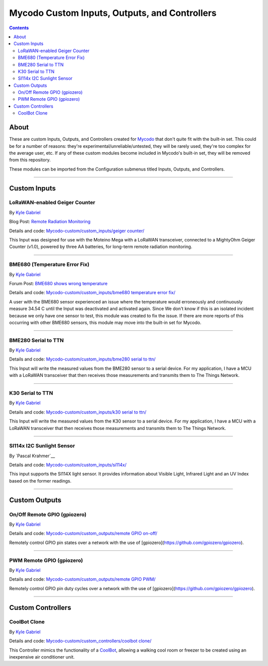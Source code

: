 ----------------------------------------------
Mycodo Custom Inputs, Outputs, and Controllers
----------------------------------------------

.. contents::
    :depth: 3

About
=====

These are custom Inputs, Outputs, and Controllers created for `Mycodo <https://github.com/kizniche/Mycodo>`__ that don't quite fit with the built-in set. This could be for a number of reasons: they're experimental/unreliable/untested, they will be rarely used, they're too complex for the average user, etc. If any of these custom modules become included in Mycodo's built-in set, they will be removed from this repository.

These modules can be imported from the Configuration submenus titled Inputs, Outputs, and Controllers.

--------------

Custom Inputs
=============

LoRaWAN-enabled Geiger Counter
------------------------------

By `Kyle Gabriel <https://kylegabriel.com/>`__

Blog Post: `Remote Radiation Monitoring <https://kylegabriel.com/projects/2019/08/remote-radiation-monitoring.html>`__

Details and code: `Mycodo-custom/custom_inputs/geiger counter/ <https://github.com/kizniche/Mycodo-custom/blob/master/custom_inputs/geiger%20counter>`__

This Input was designed for use with the Moteino Mega with a LoRaWAN transceiver, connected to a MightyOhm Geiger Counter (v1.0), powered by three AA batteries, for long-term remote radiation monitoring.

--------------

BME680 (Temperature Error Fix)
------------------------------

By `Kyle Gabriel <https://kylegabriel.com/>`__

Forum Post: `BME680 shows wrong temperature <https://kylegabriel.com/forum/general-discussion/sensor-bme680-occasionally-locks-up-and-shows-wrong-temperature-but-correct-humidity-until-deactivated-and-reactivated/>`__

Details and code: `Mycodo-custom/custom_inputs/bme680 temperature error fix/ <https://github.com/kizniche/Mycodo-custom/blob/master/custom_inputs/bme680%20temperature%20error%20fix>`__

A user with the BME680 sensor experienced an issue where the temperature would erroneously and continuously measure 34.54 C until the Input was deactivated and activated again. Since We don't know if this is an isolated incident because we only have one sensor to test, this module was created to fix the issue. If there are more reports of this occurring with other BME680 sensors, this module may move into the built-in set for Mycodo.

--------------

BME280 Serial to TTN
--------------------

By `Kyle Gabriel <https://kylegabriel.com/>`__

Details and code: `Mycodo-custom/custom_inputs/bme280 serial to ttn/ <https://github.com/kizniche/Mycodo-custom/blob/master/custom_inputs/bme280%20serial%20to%20ttn>`__

This Input will write the measured values from the BME280 sensor to a serial device. For my application, I have a MCU with a
LoRaWAN transceiver that then receives those measurements and transmits them to The Things Network.

--------------

K30 Serial to TTN
-----------------

By `Kyle Gabriel <https://kylegabriel.com/>`__

Details and code: `Mycodo-custom/custom_inputs/k30 serial to ttn/ <https://github.com/kizniche/Mycodo-custom/blob/master/custom_inputs/k30%20serial%20to%20ttn>`__

This Input will write the measured values from the K30 sensor to a serial device. For my application, I have a MCU with a
LoRaWAN transceiver that then receives those measurements and transmits them to The Things Network.

--------------

SI114x I2C Sunlight Sensor
--------------------------

By `Pascal Krahmer`__

Details and code: `Mycodo-custom/custom_inputs/si114x/ <https://github.com/kizniche/Mycodo-custom/blob/master/custom_inputs/si114x>`__

This input supports the SI114X light sensor. It provides information about Visible Light, Infrared Light and an UV Index based on the former readings.

--------------


Custom Outputs
==============

On/Off Remote GPIO (gpiozero)
-----------------------------

By `Kyle Gabriel <https://kylegabriel.com/>`__

Details and code: `Mycodo-custom/custom_outputs/remote GPIO on-off/ <https://github.com/kizniche/Mycodo-custom/blob/master/custom_outputs/remote%20GPIO%20on-off>`__

Remotely control GPIO pin states over a network with the use of [gpiozero](https://github.com/gpiozero/gpiozero).

--------------

PWM Remote GPIO (gpiozero)
--------------------------

By `Kyle Gabriel <https://kylegabriel.com/>`__

Details and code: `Mycodo-custom/custom_outputs/remote GPIO PWM/ <https://github.com/kizniche/Mycodo-custom/blob/master/custom_outputs/remote%20GPIO%20PWM>`__

Remotely control GPIO pin duty cycles over a network with the use of [gpiozero](https://github.com/gpiozero/gpiozero).

--------------

Custom Controllers
==================

CoolBot Clone
-------------

By `Kyle Gabriel <https://kylegabriel.com/>`__

Details and code: `Mycodo-custom/custom_controllers/coolbot clone/ <https://github.com/kizniche/Mycodo-custom/blob/master/custom_controllers/coolbot%20clone>`__

This Controller mimics the functionality of a `CoolBot <https://storeitcold.com>`__, allowing a walking cool room or freezer to be created using an inexpensive air conditioner unit.

